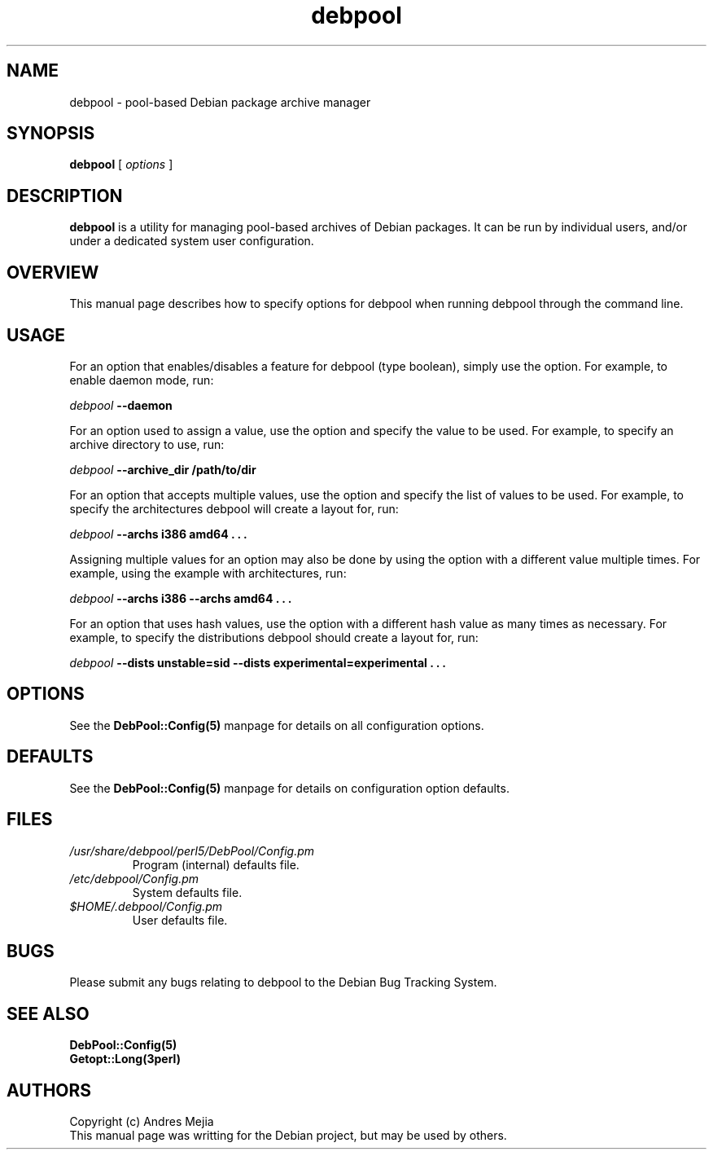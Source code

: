 '\" t
.\" ** The above line should force tbl to be a preprocessor **
.\" Man page for debpool
.\"
.\" Copyright 2003-2004 Joel Aelwyn
.\" Copyright 2007-2008 Andres Mejia
.\"
.\" $Id: debpool.1 27 2004-11-07 03:06:59Z joel $
.\"
.TH debpool 1 "09 January 2008" "0.2.4" "Debian Pool Archive Manager"
.SH NAME
debpool \- pool-based Debian package archive manager
.SH SYNOPSIS
.\" The general command line
.B debpool
[\|
.I options
\|]
.SH DESCRIPTION
.B debpool
is a utility for managing pool-based archives of Debian packages. It
can be run by individual users, and/or under a dedicated system user
configuration.
.SH OVERVIEW
This manual page describes how to specify options
for debpool when running debpool through the command line.
.SH USAGE
For an option that enables/disables a feature for debpool (type boolean),
simply use the option. For example, to enable daemon mode, run:
.P
.I debpool
.B --daemon
.P
For an option used to assign a value, use the option and specify the
value to be used. For example, to specify an archive directory to use, run:
.P
.I debpool
.B --archive_dir /path/to/dir
.P
For an option that accepts multiple values, use the option and specify the
list of values to be used. For example, to specify the architectures
debpool will create a layout for, run:
.P
.I debpool
.B --archs i386 amd64 . . .
.P
Assigning multiple values for an option may also be done by using the option
with a different value multiple times. For example, using the
example with architectures, run:
.P
.I debpool
.B --archs i386 --archs amd64 . . .
.P
For an option that uses hash values, use the option with a different hash
value as many times as necessary. For example, to specify the distributions
debpool should create a layout for, run:
.P
.I debpool
.B --dists unstable=sid --dists experimental=experimental . . .
.P
.SH OPTIONS
See the
.BR DebPool::Config(5)
manpage for details on all configuration options.
.SH DEFAULTS
See the
.BR DebPool::Config(5)
manpage for details on configuration option defaults.
.SH FILES
.TP
.I /usr/share/debpool/perl5/DebPool/Config.pm
Program (internal) defaults file.
.TP
.I /etc/debpool/Config.pm
System defaults file.
.TP
.I $HOME/.debpool/Config.pm
User defaults file.
.SH BUGS
Please submit any bugs relating to debpool to the Debian Bug Tracking System.
.SH SEE ALSO
.BR DebPool::Config(5)
.br
.BR Getopt::Long(3perl)
.SH AUTHORS
Copyright (c) Andres Mejia
.br
This manual page was writting for the Debian project, but may be used by
others.
